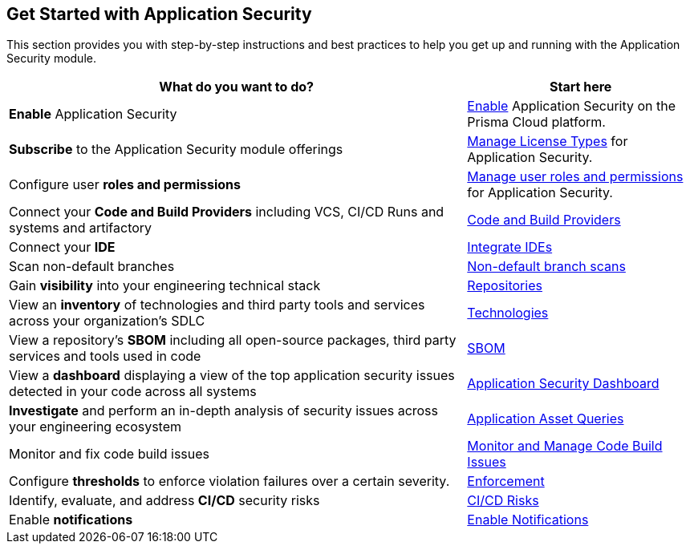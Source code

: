 == Get Started with Application Security

This section provides you with step-by-step instructions and best practices to help you get up and running with the Application Security module.

[cols="2,1", options="header"]
|===
|*What do you want to do?*
|*Start here*

|*Enable* Application Security

|xref:enable-application-security.adoc[Enable] Application Security on the Prisma Cloud platform.

|*Subscribe* to the Application Security module offerings
|xref:application-security-license-types.adoc[Manage License Types] for Application Security.

|Configure user *roles and permissions*
|xref:manage-roles-permissions.adoc[Manage user roles and permissions] for Application Security.

|Connect your *Code and Build Providers* including VCS, CI/CD Runs and systems and artifactory 
|xref:connect-code-and-build-providers/connect-code-build-providers.adoc[Code and Build Providers]

|Connect your *IDE*
|xref:integrate-ide/integrate-ide.adoc[Integrate IDEs]

|Scan non-default branches
|xref:non-default-branch-scan.adoc[Non-default branch scans]

|Gain *visibility* into your engineering technical stack
|xref:../visibility/repositories.adoc[Repositories]

|View an *inventory* of technologies and third party tools and services across your organization's SDLC
|xref:../visibility/technologies/technologies.adoc[Technologies]

|View a repository's *SBOM* including all open-source packages, third party services and tools used in code
|xref:../visibility/sbom.adoc[SBOM] 

|View a *dashboard* displaying a view of the top application security issues detected in your code across all systems 
|xref:../../dashboards/dashboards-application-security.adoc[Application Security Dashboard] 

|*Investigate* and perform an in-depth analysis of security issues across your engineering ecosystem
|xref:../../search-and-investigate/application-asset-queries/application-asset-queries.adoc[Application Asset Queries]

|Monitor and fix code build issues
|xref:../risk-management/monitor-and-manage-code-build/monitor-and-manage-code-build.adoc[Monitor and Manage Code Build Issues]


// |Find and fix issues in your pull requests and merge requests from a specific branch of a repository
// |See xref:../../dashboards/dashboards-application-security.adoc[Application Security Dashboard]

|Configure *thresholds* to enforce violation failures over a certain severity.
|xref:../risk-management/monitor-and-manage-code-build/enforcement.adoc[Enforcement]

|Identify, evaluate, and address *CI/CD* security risks
|xref:../risk-management/ci-cd-risks.adoc[CI/CD Risks]

|Enable *notifications* 
|xref:application-security-settings/enable-notifications.adoc[Enable Notifications]


|===